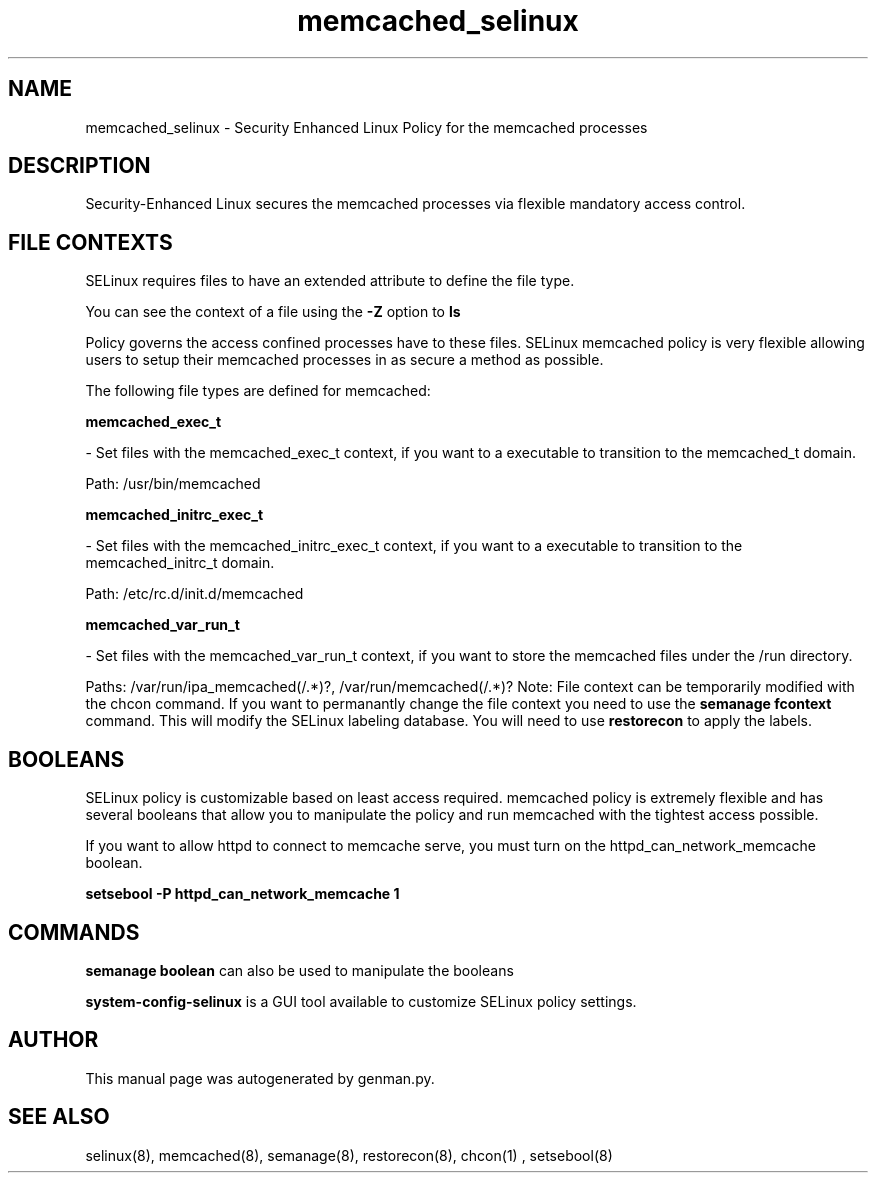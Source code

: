 .TH  "memcached_selinux"  "8"  "memcached" "dwalsh@redhat.com" "memcached Selinux Policy documentation"
.SH "NAME"
memcached_selinux \- Security Enhanced Linux Policy for the memcached processes
.SH "DESCRIPTION"

Security-Enhanced Linux secures the memcached processes via flexible mandatory access
control.  
.SH FILE CONTEXTS
SELinux requires files to have an extended attribute to define the file type. 
.PP
You can see the context of a file using the \fB\-Z\fP option to \fBls\bP
.PP
Policy governs the access confined processes have to these files. 
SELinux memcached policy is very flexible allowing users to setup their memcached processes in as secure a method as possible.
.PP 
The following file types are defined for memcached:


.EX
.B memcached_exec_t 
.EE

- Set files with the memcached_exec_t context, if you want to a executable to transition to the memcached_t domain.

.br
Path: 
/usr/bin/memcached

.EX
.B memcached_initrc_exec_t 
.EE

- Set files with the memcached_initrc_exec_t context, if you want to a executable to transition to the memcached_initrc_t domain.

.br
Path: 
/etc/rc\.d/init\.d/memcached

.EX
.B memcached_var_run_t 
.EE

- Set files with the memcached_var_run_t context, if you want to store the memcached files under the /run directory.

.br
Paths: 
/var/run/ipa_memcached(/.*)?, /var/run/memcached(/.*)?
Note: File context can be temporarily modified with the chcon command.  If you want to permanantly change the file context you need to use the 
.B semanage fcontext 
command.  This will modify the SELinux labeling database.  You will need to use
.B restorecon
to apply the labels.

.SH BOOLEANS
SELinux policy is customizable based on least access required.  memcached policy is extremely flexible and has several booleans that allow you to manipulate the policy and run memcached with the tightest access possible.


.PP
If you want to allow httpd to connect to memcache serve, you must turn on the httpd_can_network_memcache boolean.

.EX
.B setsebool -P httpd_can_network_memcache 1
.EE

.SH "COMMANDS"

.B semanage boolean
can also be used to manipulate the booleans

.PP
.B system-config-selinux 
is a GUI tool available to customize SELinux policy settings.

.SH AUTHOR	
This manual page was autogenerated by genman.py.

.SH "SEE ALSO"
selinux(8), memcached(8), semanage(8), restorecon(8), chcon(1)
, setsebool(8)